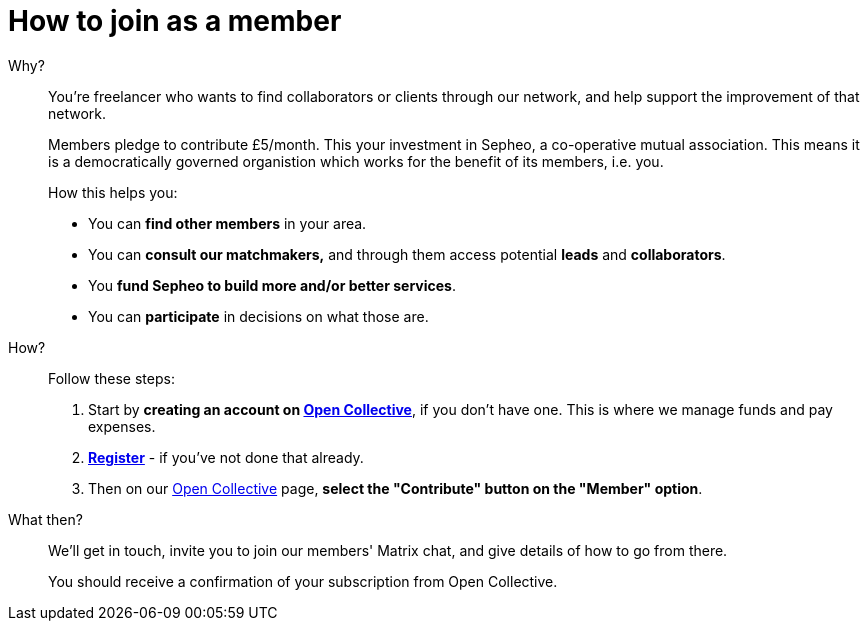 = How to join as a member

Why?:: You're freelancer who wants to find collaborators or clients
through our network, and help support the improvement of that network.
+
Members pledge to contribute £5/month. This your investment in Sepheo,
a co-operative mutual association. This means it is a democratically
governed organistion which works for the benefit of its members, i.e. you.
+
How this helps you:
+
- You can *find other members* in your area.
- You can *consult our matchmakers,* and through them access potential
  *leads* and *collaborators*.
- You *fund Sepheo to build more and/or better services*.
- You can *participate* in decisions on what those are.

How?:: Follow these steps:
+
. Start by *creating an account on link:{open-collective}[Open Collective^]*,
  if you don't have one. This is where we manage funds and pay
  expenses.
. *link:/affiliation/[Register]* - if you've not done that
  already.
. Then on our https://opencollective.com/sepheocoop[Open Collective^]
  page, *select the "Contribute" button on the "Member" option*.

What then?:: We'll get in touch, invite you to join our members'
 Matrix chat, and give details of how to go from there.
+
You should receive a confirmation of your subscription from Open
Collective.



